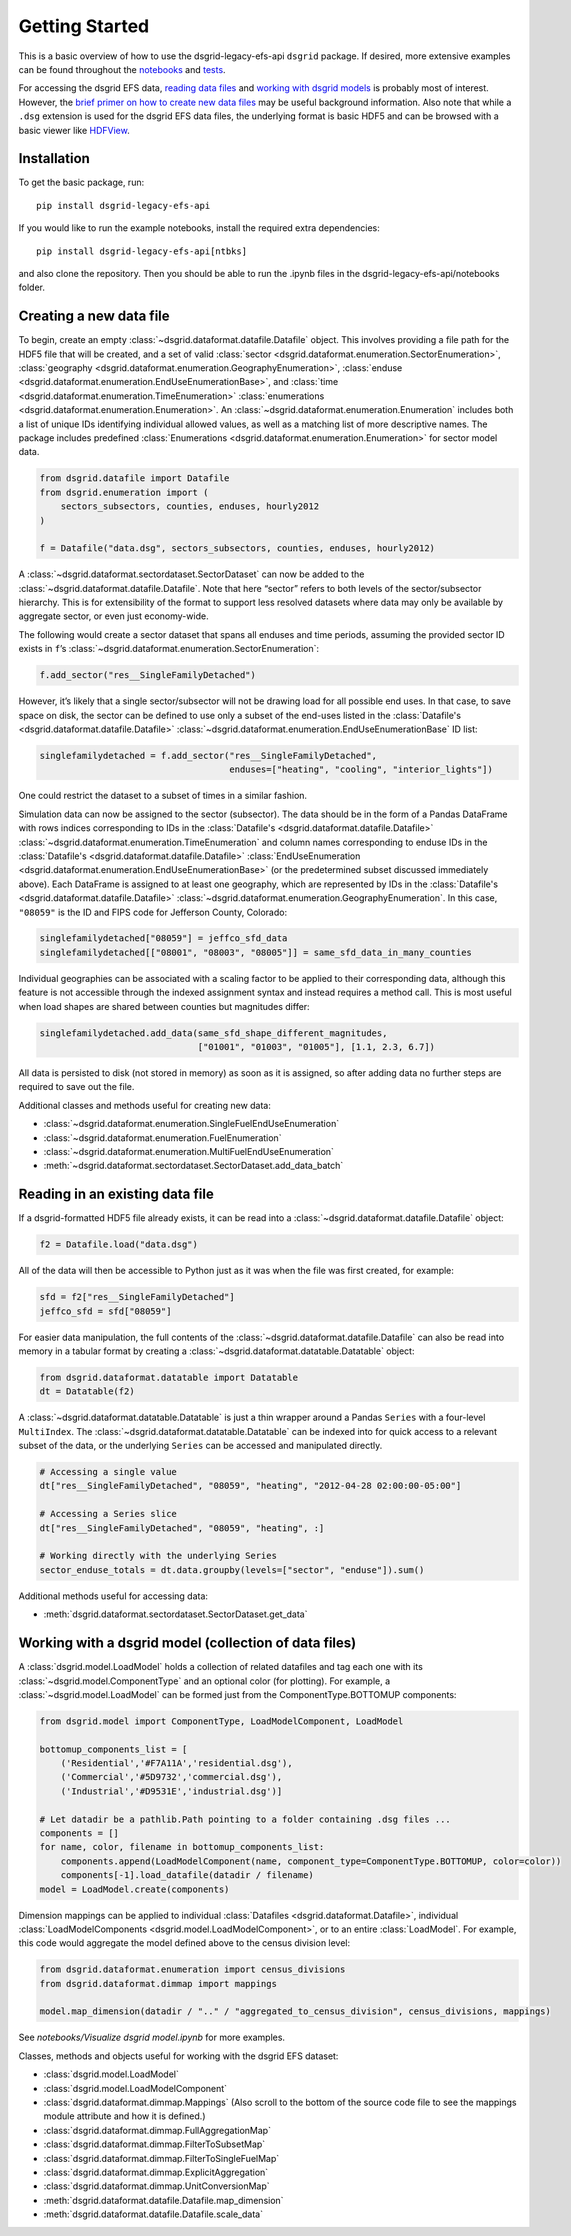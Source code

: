 Getting Started
---------------

This is a basic overview of how to use the dsgrid-legacy-efs-api
``dsgrid`` package. If desired, more extensive examples can be found
throughout the
`notebooks <https://github.com/dsgrid/dsgrid-legacy-efs-api/tree/main/notebooks>`__
and `tests <https://github.com/dsgrid/dsgrid-legacy-efs-api/tree/main/tests>`__.

For accessing the dsgrid EFS data, `reading data
files <#reading-in-an-existing-data-file>`__ and `working with dsgrid
models <#working-with-a-dsgrid-model-collection-of-data-files>`__ is
probably most of interest. However, the `brief primer on how to create new
data files <#creating-a-new-data-file>`__ may be useful
background information. Also note that while a ``.dsg`` extension is
used for the dsgrid EFS data files, the underlying format is basic HDF5
and can be browsed with a basic viewer like
`HDFView <https://www.hdfgroup.org/downloads/hdfview/>`__.

Installation
~~~~~~~~~~~~

To get the basic package, run:

::

    pip install dsgrid-legacy-efs-api

If you would like to run the example notebooks, install the required extra 
dependencies:

::

    pip install dsgrid-legacy-efs-api[ntbks]

and also clone the repository. Then you should be able to run the .ipynb files 
in the dsgrid-legacy-efs-api/notebooks folder.

Creating a new data file
~~~~~~~~~~~~~~~~~~~~~~~~

To begin, create an empty
:class:`~dsgrid.dataformat.datafile.Datafile` object. This involves
providing a file path for the HDF5 file that will be created, and a set
of valid
:class:`sector <dsgrid.dataformat.enumeration.SectorEnumeration>`,
:class:`geography <dsgrid.dataformat.enumeration.GeographyEnumeration>`,
:class:`enduse <dsgrid.dataformat.enumeration.EndUseEnumerationBase>`,
and :class:`time <dsgrid.dataformat.enumeration.TimeEnumeration>`
:class:`enumerations <dsgrid.dataformat.enumeration.Enumeration>`. An
:class:`~dsgrid.dataformat.enumeration.Enumeration` includes both a
list of unique IDs identifying individual allowed values, as well as a
matching list of more descriptive names. The package includes predefined
:class:`Enumerations <dsgrid.dataformat.enumeration.Enumeration>` for
sector model data.

.. code:: python

    from dsgrid.datafile import Datafile
    from dsgrid.enumeration import (
        sectors_subsectors, counties, enduses, hourly2012
    )

    f = Datafile("data.dsg", sectors_subsectors, counties, enduses, hourly2012)

A :class:`~dsgrid.dataformat.sectordataset.SectorDataset` can now be
added to the :class:`~dsgrid.dataformat.datafile.Datafile`. Note that
here “sector” refers to both levels of the sector/subsector hierarchy.
This is for extensibility of the format to support less resolved
datasets where data may only be available by aggregate sector, or even
just economy-wide.

The following would create a sector dataset that spans all enduses and
time periods, assuming the provided sector ID exists in ``f``\ ’s
:class:`~dsgrid.dataformat.enumeration.SectorEnumeration`:

.. code:: python

    f.add_sector("res__SingleFamilyDetached")

However, it’s likely that a single sector/subsector will not be drawing
load for all possible end uses. In that case, to save space on disk, the
sector can be defined to use only a subset of the end-uses listed in the
:class:`Datafile's <dsgrid.dataformat.datafile.Datafile>`
:class:`~dsgrid.dataformat.enumeration.EndUseEnumerationBase` ID list:

.. code:: python

    singlefamilydetached = f.add_sector("res__SingleFamilyDetached",
                                        enduses=["heating", "cooling", "interior_lights"])

One could restrict the dataset to a subset of times in a similar
fashion.

Simulation data can now be assigned to the sector (subsector). The data
should be in the form of a Pandas DataFrame with rows indices
corresponding to IDs in the
:class:`Datafile's <dsgrid.dataformat.datafile.Datafile>`
:class:`~dsgrid.dataformat.enumeration.TimeEnumeration` and column names corresponding to enduse IDs in the
:class:`Datafile's <dsgrid.dataformat.datafile.Datafile>`
:class:`EndUseEnumeration <dsgrid.dataformat.enumeration.EndUseEnumerationBase>`
(or the predetermined subset discussed immediately above). Each
DataFrame is assigned to at least one geography, which are represented
by IDs in the
:class:`Datafile's <dsgrid.dataformat.datafile.Datafile>`
:class:`~dsgrid.dataformat.enumeration.GeographyEnumeration`. In this
case, ``"08059"`` is the ID and FIPS code for Jefferson County,
Colorado:

.. code:: python

    singlefamilydetached["08059"] = jeffco_sfd_data
    singlefamilydetached[["08001", "08003", "08005"]] = same_sfd_data_in_many_counties

Individual geographies can be associated with a scaling factor to be
applied to their corresponding data, although this feature is not
accessible through the indexed assignment syntax and instead requires a
method call. This is most useful when load shapes are shared between
counties but magnitudes differ:

.. code:: python

    singlefamilydetached.add_data(same_sfd_shape_different_magnitudes,
                                  ["01001", "01003", "01005"], [1.1, 2.3, 6.7])

All data is persisted to disk (not stored in memory) as soon as it is
assigned, so after adding data no further steps are required to save out
the file.

Additional classes and methods useful for creating new data:

-  :class:`~dsgrid.dataformat.enumeration.SingleFuelEndUseEnumeration`
-  :class:`~dsgrid.dataformat.enumeration.FuelEnumeration`
-  :class:`~dsgrid.dataformat.enumeration.MultiFuelEndUseEnumeration`
-  :meth:`~dsgrid.dataformat.sectordataset.SectorDataset.add_data_batch`

Reading in an existing data file
~~~~~~~~~~~~~~~~~~~~~~~~~~~~~~~~

If a dsgrid-formatted HDF5 file already exists, it can be read into a
:class:`~dsgrid.dataformat.datafile.Datafile` object:

.. code:: python

    f2 = Datafile.load("data.dsg")

All of the data will then be accessible to Python just as it was when
the file was first created, for example:

.. code:: python

    sfd = f2["res__SingleFamilyDetached"]
    jeffco_sfd = sfd["08059"]

For easier data manipulation, the full contents of the :class:`~dsgrid.dataformat.datafile.Datafile` can
also be read into memory in a tabular format by creating a :class:`~dsgrid.dataformat.datatable.Datatable`
object:

.. code:: python

    from dsgrid.dataformat.datatable import Datatable
    dt = Datatable(f2)

A :class:`~dsgrid.dataformat.datatable.Datatable` is just a thin wrapper around 
a Pandas ``Series`` with a four-level ``MultiIndex``. The 
:class:`~dsgrid.dataformat.datatable.Datatable` can be indexed into for quick 
access to a relevant subset of the data, or the underlying ``Series`` can be 
accessed and manipulated directly.

.. code:: python

    # Accessing a single value
    dt["res__SingleFamilyDetached", "08059", "heating", "2012-04-28 02:00:00-05:00"]

    # Accessing a Series slice
    dt["res__SingleFamilyDetached", "08059", "heating", :]

    # Working directly with the underlying Series
    sector_enduse_totals = dt.data.groupby(levels=["sector", "enduse"]).sum()

Additional methods useful for accessing data:

-  :meth:`dsgrid.dataformat.sectordataset.SectorDataset.get_data`

Working with a dsgrid model (collection of data files)
~~~~~~~~~~~~~~~~~~~~~~~~~~~~~~~~~~~~~~~~~~~~~~~~~~~~~~

A :class:`dsgrid.model.LoadModel` holds a collection of related datafiles and 
tag each one with its :class:`~dsgrid.model.ComponentType` and an optional color 
(for plotting). For example, a :class:`~dsgrid.model.LoadModel` can be formed 
just from the ComponentType.BOTTOMUP components:

.. code:: python

    from dsgrid.model import ComponentType, LoadModelComponent, LoadModel

    bottomup_components_list = [
        ('Residential','#F7A11A','residential.dsg'),
        ('Commercial','#5D9732','commercial.dsg'),
        ('Industrial','#D9531E','industrial.dsg')]
    
    # Let datadir be a pathlib.Path pointing to a folder containing .dsg files ...
    components = []
    for name, color, filename in bottomup_components_list:
        components.append(LoadModelComponent(name, component_type=ComponentType.BOTTOMUP, color=color))
        components[-1].load_datafile(datadir / filename)
    model = LoadModel.create(components)

Dimension mappings can be applied to individual :class:`Datafiles <dsgrid.dataformat.Datafile>`,
individual :class:`LoadModelComponents <dsgrid.model.LoadModelComponent>`, or to 
an entire :class:`LoadModel`. For example, this code would aggregate the model 
defined above to the census division level: 

.. code:: python

    from dsgrid.dataformat.enumeration import census_divisions
    from dsgrid.dataformat.dimmap import mappings

    model.map_dimension(datadir / ".." / "aggregated_to_census_division", census_divisions, mappings)

See `notebooks/Visualize dsgrid model.ipynb` for more examples.

Classes, methods and objects useful for working with the dsgrid EFS
dataset:

-  :class:`dsgrid.model.LoadModel`
-  :class:`dsgrid.model.LoadModelComponent`
-  :class:`dsgrid.dataformat.dimmap.Mappings` (Also scroll to the bottom of the source code file to see the mappings module attribute and how it is defined.)
-  :class:`dsgrid.dataformat.dimmap.FullAggregationMap`
-  :class:`dsgrid.dataformat.dimmap.FilterToSubsetMap`
-  :class:`dsgrid.dataformat.dimmap.FilterToSingleFuelMap`
-  :class:`dsgrid.dataformat.dimmap.ExplicitAggregation`
-  :class:`dsgrid.dataformat.dimmap.UnitConversionMap`
-  :meth:`dsgrid.dataformat.datafile.Datafile.map_dimension`
-  :meth:`dsgrid.dataformat.datafile.Datafile.scale_data`
